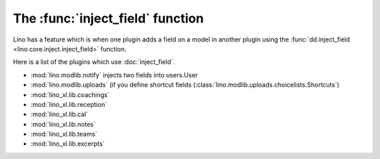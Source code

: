 =================================
The :func:`inject_field` function
=================================

Lino has a feature which is when one plugin adds a field on a model in
another plugin using the :func:`dd.inject_field
<lino.core.inject.inject_field>` function.


Here is a list of the plugins which use :doc:`inject_field`.


- :mod:`lino.modlib.notify` injects two fields into users.User
  
- :mod:`lino.modlib.uploads` (if you define shortcut fields
  (:class:`lino.modlib.uploads.choicelists.Shortcuts`)
  
- :mod:`lino_xl.lib.coachings`
- :mod:`lino_xl.lib.reception`
- :mod:`lino_xl.lib.cal`
- :mod:`lino_xl.lib.notes`
- :mod:`lino_xl.lib.teams`
- :mod:`lino_xl.lib.excerpts`



